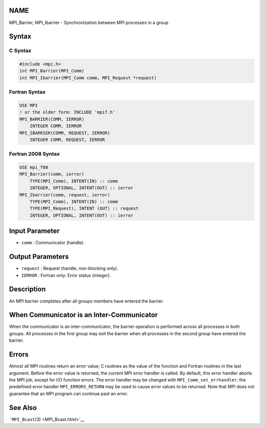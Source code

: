 NAME
====

MPI_Barrier, MPI_Ibarrier - Synchronization between MPI processes in a
group

Syntax
======

C Syntax
--------

.. code:: c

   #include <mpi.h>
   int MPI_Barrier(MPI_Comm)
   int MPI_Ibarrier(MPI_Comm comm, MPI_Request *request)

Fortran Syntax
--------------

.. code:: fortran

   USE MPI
   ! or the older form: INCLUDE 'mpif.h'
   MPI_BARRIER(COMM, IERROR)
       INTEGER COMM, IERROR
   MPI_IBARRIER(COMM, REQUEST, IERROR)
       INTEGER COMM, REQUEST, IERROR

Fortran 2008 Syntax
-------------------

.. code:: fortran

   USE mpi_f08
   MPI_Barrier(comm, ierror)
       TYPE(MPI_Comm), INTENT(IN) :: comm
       INTEGER, OPTIONAL, INTENT(OUT) :: ierror
   MPI_Ibarrier(comm, request, ierror)
       TYPE(MPI_Comm), INTENT(IN) :: comm
       TYPE(MPI_Request), INTENT (OUT) :: request
       INTEGER, OPTIONAL, INTENT(OUT) :: ierror

Input Parameter
===============

-  ``comm`` : Communicator (handle).

Output Parameters
=================

-  ``request`` : Request (handle, non-blocking only).
-  ``IERROR`` : Fortran only: Error status (integer).

Description
===========

An MPI barrier completes after all groups members have entered the
barrier.

When Communicator is an Inter-Communicator
==========================================

When the communicator is an inter-communicator, the barrier operation is
performed across all processes in both groups. All processes in the
first group may exit the barrier when all processes in the second group
have entered the barrier.

Errors
======

Almost all MPI routines return an error value; C routines as the value
of the function and Fortran routines in the last argument. Before the
error value is returned, the current MPI error handler is called. By
default, this error handler aborts the MPI job, except for I/O function
errors. The error handler may be changed with
``MPI_Comm_set_errhandler``; the predefined error handler
``MPI_ERRORS_RETURN`` may be used to cause error values to be returned.
Note that MPI does not guarantee that an MPI program can continue past
an error.

See Also
========

```MPI_Bcast``\ (3) <MPI_Bcast.html>`__
